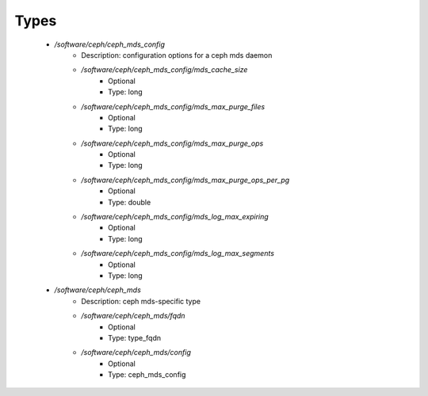 
Types
-----

 - `/software/ceph/ceph_mds_config`
    - Description:  configuration options for a ceph mds daemon 
    - `/software/ceph/ceph_mds_config/mds_cache_size`
        - Optional
        - Type: long
    - `/software/ceph/ceph_mds_config/mds_max_purge_files`
        - Optional
        - Type: long
    - `/software/ceph/ceph_mds_config/mds_max_purge_ops`
        - Optional
        - Type: long
    - `/software/ceph/ceph_mds_config/mds_max_purge_ops_per_pg`
        - Optional
        - Type: double
    - `/software/ceph/ceph_mds_config/mds_log_max_expiring`
        - Optional
        - Type: long
    - `/software/ceph/ceph_mds_config/mds_log_max_segments`
        - Optional
        - Type: long
 - `/software/ceph/ceph_mds`
    - Description:  ceph mds-specific type 
    - `/software/ceph/ceph_mds/fqdn`
        - Optional
        - Type: type_fqdn
    - `/software/ceph/ceph_mds/config`
        - Optional
        - Type: ceph_mds_config

